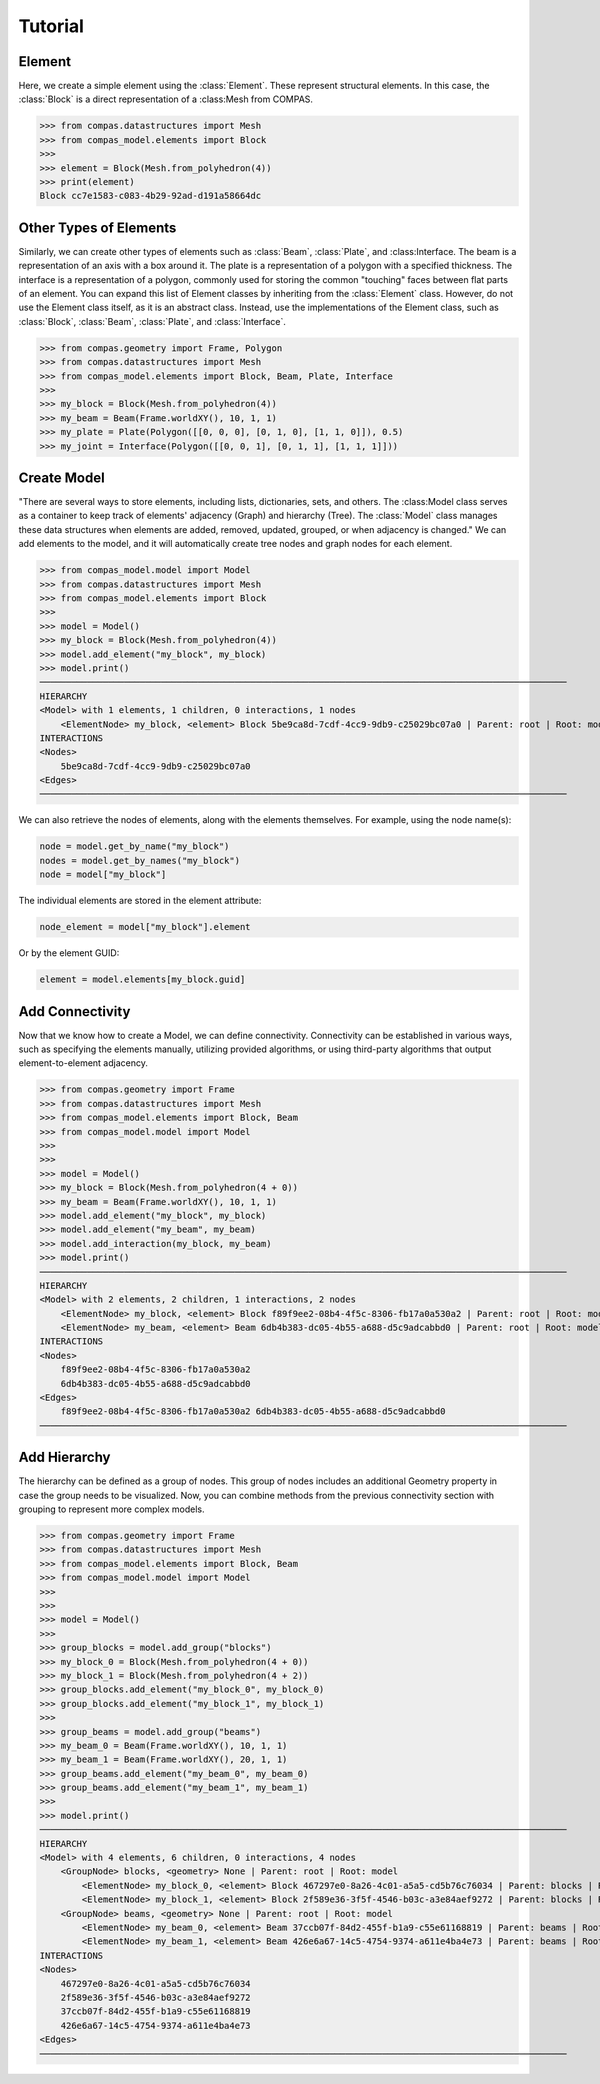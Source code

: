 ********************************************************************************
Tutorial
********************************************************************************


Element
=======

Here, we create a simple element using the :class:`Element`. These represent structural elements. In this case, the :class:`Block` is a direct representation of a :class:Mesh from COMPAS. 

>>> from compas.datastructures import Mesh
>>> from compas_model.elements import Block
>>>
>>> element = Block(Mesh.from_polyhedron(4))
>>> print(element)
Block cc7e1583-c083-4b29-92ad-d191a58664dc

Other Types of Elements
=======================

Similarly, we can create other types of elements such as :class:`Beam`, :class:`Plate`, and :class:Interface. The beam is a representation of an axis with a box around it. The plate is a representation of a polygon with a specified thickness. The interface is a representation of a polygon, commonly used for storing the common "touching" faces between flat parts of an element. You can expand this list of Element classes by inheriting from the :class:`Element` class. However, do not use the Element class itself, as it is an abstract class. Instead, use the implementations of the Element class, such as :class:`Block`, :class:`Beam`, :class:`Plate`, and :class:`Interface`.


>>> from compas.geometry import Frame, Polygon
>>> from compas.datastructures import Mesh
>>> from compas_model.elements import Block, Beam, Plate, Interface
>>>
>>> my_block = Block(Mesh.from_polyhedron(4))
>>> my_beam = Beam(Frame.worldXY(), 10, 1, 1)
>>> my_plate = Plate(Polygon([[0, 0, 0], [0, 1, 0], [1, 1, 0]]), 0.5)
>>> my_joint = Interface(Polygon([[0, 0, 1], [0, 1, 1], [1, 1, 1]]))


Create Model
============

"There are several ways to store elements, including lists, dictionaries, sets, and others. The :class:Model class serves as a container to keep track of elements' adjacency (Graph) and hierarchy (Tree). The :class:`Model` class manages these data structures when elements are added, removed, updated, grouped, or when adjacency is changed." We can add elements to the model, and it will automatically create tree nodes and graph nodes for each element.

>>> from compas_model.model import Model
>>> from compas.datastructures import Mesh
>>> from compas_model.elements import Block
>>> 
>>> model = Model()
>>> my_block = Block(Mesh.from_polyhedron(4))
>>> model.add_element("my_block", my_block)
>>> model.print()
────────────────────────────────────────────────────────────────────────────────────────────────────
HIERARCHY
<Model> with 1 elements, 1 children, 0 interactions, 1 nodes
    <ElementNode> my_block, <element> Block 5be9ca8d-7cdf-4cc9-9db9-c25029bc07a0 | Parent: root | Root: model
INTERACTIONS
<Nodes>
    5be9ca8d-7cdf-4cc9-9db9-c25029bc07a0
<Edges>
────────────────────────────────────────────────────────────────────────────────────────────────────

We can also retrieve the nodes of elements, along with the elements themselves. For example, using the node name(s):

.. code-block:: python

    node = model.get_by_name("my_block")
    nodes = model.get_by_names("my_block")
    node = model["my_block"]

The individual elements are stored in the element attribute:

.. code-block:: python

    node_element = model["my_block"].element

Or by the element GUID:

.. code-block:: python

    element = model.elements[my_block.guid]


Add Connectivity
================

Now that we know how to create a Model, we can define connectivity. Connectivity can be established in various ways, such as specifying the elements manually, utilizing provided algorithms, or using third-party algorithms that output element-to-element adjacency.

>>> from compas.geometry import Frame
>>> from compas.datastructures import Mesh
>>> from compas_model.elements import Block, Beam
>>> from compas_model.model import Model
>>> 
>>> 
>>> model = Model()
>>> my_block = Block(Mesh.from_polyhedron(4 + 0))
>>> my_beam = Beam(Frame.worldXY(), 10, 1, 1)
>>> model.add_element("my_block", my_block)
>>> model.add_element("my_beam", my_beam)
>>> model.add_interaction(my_block, my_beam)
>>> model.print()
────────────────────────────────────────────────────────────────────────────────────────────────────
HIERARCHY
<Model> with 2 elements, 2 children, 1 interactions, 2 nodes
    <ElementNode> my_block, <element> Block f89f9ee2-08b4-4f5c-8306-fb17a0a530a2 | Parent: root | Root: model
    <ElementNode> my_beam, <element> Beam 6db4b383-dc05-4b55-a688-d5c9adcabbd0 | Parent: root | Root: model
INTERACTIONS
<Nodes>
    f89f9ee2-08b4-4f5c-8306-fb17a0a530a2
    6db4b383-dc05-4b55-a688-d5c9adcabbd0
<Edges>
    f89f9ee2-08b4-4f5c-8306-fb17a0a530a2 6db4b383-dc05-4b55-a688-d5c9adcabbd0
────────────────────────────────────────────────────────────────────────────────────────────────────

Add Hierarchy
=============

The hierarchy can be defined as a group of nodes. This group of nodes includes an additional Geometry property in case the group needs to be visualized. Now, you can combine methods from the previous connectivity section with grouping to represent more complex models.

>>> from compas.geometry import Frame
>>> from compas.datastructures import Mesh
>>> from compas_model.elements import Block, Beam
>>> from compas_model.model import Model
>>> 
>>> 
>>> model = Model()
>>> 
>>> group_blocks = model.add_group("blocks")
>>> my_block_0 = Block(Mesh.from_polyhedron(4 + 0))
>>> my_block_1 = Block(Mesh.from_polyhedron(4 + 2))
>>> group_blocks.add_element("my_block_0", my_block_0)
>>> group_blocks.add_element("my_block_1", my_block_1)
>>> 
>>> group_beams = model.add_group("beams")
>>> my_beam_0 = Beam(Frame.worldXY(), 10, 1, 1)
>>> my_beam_1 = Beam(Frame.worldXY(), 20, 1, 1)
>>> group_beams.add_element("my_beam_0", my_beam_0)
>>> group_beams.add_element("my_beam_1", my_beam_1)
>>> 
>>> model.print()
────────────────────────────────────────────────────────────────────────────────────────────────────
HIERARCHY
<Model> with 4 elements, 6 children, 0 interactions, 4 nodes
    <GroupNode> blocks, <geometry> None | Parent: root | Root: model
        <ElementNode> my_block_0, <element> Block 467297e0-8a26-4c01-a5a5-cd5b76c76034 | Parent: blocks | Root: model
        <ElementNode> my_block_1, <element> Block 2f589e36-3f5f-4546-b03c-a3e84aef9272 | Parent: blocks | Root: model
    <GroupNode> beams, <geometry> None | Parent: root | Root: model
        <ElementNode> my_beam_0, <element> Beam 37ccb07f-84d2-455f-b1a9-c55e61168819 | Parent: beams | Root: model
        <ElementNode> my_beam_1, <element> Beam 426e6a67-14c5-4754-9374-a611e4ba4e73 | Parent: beams | Root: model
INTERACTIONS
<Nodes>
    467297e0-8a26-4c01-a5a5-cd5b76c76034
    2f589e36-3f5f-4546-b03c-a3e84aef9272
    37ccb07f-84d2-455f-b1a9-c55e61168819
    426e6a67-14c5-4754-9374-a611e4ba4e73
<Edges>
────────────────────────────────────────────────────────────────────────────────────────────────────